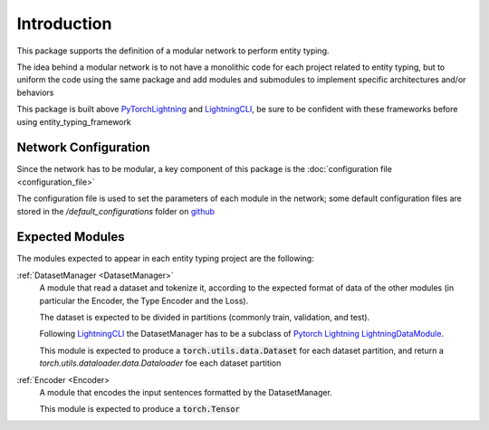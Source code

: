Introduction
============

This package supports the definition of a modular network to perform entity typing.

The idea behind a modular network is to not have a monolithic code for each project related to entity typing, but to uniform the code using the same package and add modules and submodules to implement specific architectures and/or behaviors

This package is built above `PyTorchLightning <https://www.pytorchlightning.ai/>`_ and `LightningCLI <https://pytorch-lightning.readthedocs.io/en/latest/common/lightning_cli.html>`_, be sure to be confident with these frameworks before using entity_typing_framework

Network Configuration
---------------------

Since the network has to be modular, a key component of this package is the :doc:`configuration file <configuration_file>`

The configuration file is used to set the parameters of each module in the network; some default configuration files are stored in the `/default_configurations` folder on `github <https://github.com/NooneBug/entity_typing_framework.git>`_

Expected Modules
-----------------
The modules expected to appear in each entity typing project are the following:

:ref:`DatasetManager <DatasetManager>`
    A module that read a dataset and tokenize it, according to the expected format of data of the other modules (in particular the Encoder, the Type Encoder and the Loss).
    
    The dataset is expected to be divided in partitions (commonly train, validation, and test).

    Following `LightningCLI <https://pytorch-lightning.readthedocs.io/en/latest/common/lightning_cli.html>`_ the DatasetManager has to be a subclass of `Pytorch Lightning LightningDataModule <https://pytorch-lightning.readthedocs.io/en/stable/extensions/datamodules.html>`_.
    
    This module is expected to produce a :code:`torch.utils.data.Dataset` for each dataset partition, and return a `torch.utils.dataloader.data.Dataloader` foe each dataset partition

:ref:`Encoder <Encoder>
    A module that encodes the input sentences formatted by the DatasetManager. 
    
    This module is expected to produce a :code:`torch.Tensor`